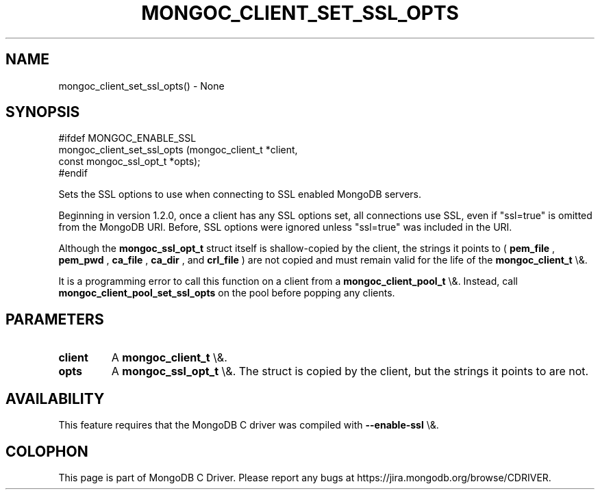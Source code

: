 .\" This manpage is Copyright (C) 2016 MongoDB, Inc.
.\" 
.\" Permission is granted to copy, distribute and/or modify this document
.\" under the terms of the GNU Free Documentation License, Version 1.3
.\" or any later version published by the Free Software Foundation;
.\" with no Invariant Sections, no Front-Cover Texts, and no Back-Cover Texts.
.\" A copy of the license is included in the section entitled "GNU
.\" Free Documentation License".
.\" 
.TH "MONGOC_CLIENT_SET_SSL_OPTS" "3" "2016\(hy01\(hy11" "MongoDB C Driver"
.SH NAME
mongoc_client_set_ssl_opts() \- None
.SH "SYNOPSIS"

.nf
.nf
#ifdef MONGOC_ENABLE_SSL
mongoc_client_set_ssl_opts (mongoc_client_t        *client,
                            const mongoc_ssl_opt_t *opts);
#endif
.fi
.fi

Sets the SSL options to use when connecting to SSL enabled MongoDB servers.

Beginning in version 1.2.0, once a client has any SSL options set, all connections use SSL, even if "ssl=true" is omitted from the MongoDB URI. Before, SSL options were ignored unless "ssl=true" was included in the URI.

Although the
.B mongoc_ssl_opt_t
struct itself is shallow\(hycopied by the client, the strings it points to (
.B pem_file
,
.B pem_pwd
,
.B ca_file
,
.B ca_dir
, and
.B crl_file
) are not copied and must remain valid for the life of the
.B mongoc_client_t
\e&.

It is a programming error to call this function on a client from a
.B mongoc_client_pool_t
\e&. Instead, call
.B mongoc_client_pool_set_ssl_opts
on the pool before popping any clients.

.SH "PARAMETERS"

.TP
.B
client
A
.B mongoc_client_t
\e&.
.LP
.TP
.B
opts
A
.B mongoc_ssl_opt_t
\e&. The struct is copied by the client, but the strings it points to are not.
.LP

.SH "AVAILABILITY"

This feature requires that the MongoDB C driver was compiled with
.B \(hy\(hyenable\(hyssl
\e&.


.B
.SH COLOPHON
This page is part of MongoDB C Driver.
Please report any bugs at https://jira.mongodb.org/browse/CDRIVER.